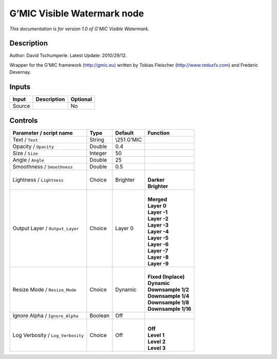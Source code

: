 .. _eu.gmic.VisibleWatermark:

G’MIC Visible Watermark node
============================

*This documentation is for version 1.0 of G’MIC Visible Watermark.*

Description
-----------

Author: David Tschumperle. Latest Update: 2010/29/12.

Wrapper for the G’MIC framework (http://gmic.eu) written by Tobias Fleischer (http://www.reduxfx.com) and Frederic Devernay.

Inputs
------

+--------+-------------+----------+
| Input  | Description | Optional |
+========+=============+==========+
| Source |             | No       |
+--------+-------------+----------+

Controls
--------

.. tabularcolumns:: |>{\raggedright}p{0.2\columnwidth}|>{\raggedright}p{0.06\columnwidth}|>{\raggedright}p{0.07\columnwidth}|p{0.63\columnwidth}|

.. cssclass:: longtable

+-----------------------------------+---------+--------------+-----------------------+
| Parameter / script name           | Type    | Default      | Function              |
+===================================+=========+==============+=======================+
| Text / ``Text``                   | String  | \\\251 G’MIC |                       |
+-----------------------------------+---------+--------------+-----------------------+
| Opacity / ``Opacity``             | Double  | 0.4          |                       |
+-----------------------------------+---------+--------------+-----------------------+
| Size / ``Size``                   | Integer | 50           |                       |
+-----------------------------------+---------+--------------+-----------------------+
| Angle / ``Angle``                 | Double  | 25           |                       |
+-----------------------------------+---------+--------------+-----------------------+
| Smoothness / ``Smoothness``       | Double  | 0.5          |                       |
+-----------------------------------+---------+--------------+-----------------------+
| Lightness / ``Lightness``         | Choice  | Brighter     | |                     |
|                                   |         |              | | **Darker**          |
|                                   |         |              | | **Brighter**        |
+-----------------------------------+---------+--------------+-----------------------+
| Output Layer / ``Output_Layer``   | Choice  | Layer 0      | |                     |
|                                   |         |              | | **Merged**          |
|                                   |         |              | | **Layer 0**         |
|                                   |         |              | | **Layer -1**        |
|                                   |         |              | | **Layer -2**        |
|                                   |         |              | | **Layer -3**        |
|                                   |         |              | | **Layer -4**        |
|                                   |         |              | | **Layer -5**        |
|                                   |         |              | | **Layer -6**        |
|                                   |         |              | | **Layer -7**        |
|                                   |         |              | | **Layer -8**        |
|                                   |         |              | | **Layer -9**        |
+-----------------------------------+---------+--------------+-----------------------+
| Resize Mode / ``Resize_Mode``     | Choice  | Dynamic      | |                     |
|                                   |         |              | | **Fixed (Inplace)** |
|                                   |         |              | | **Dynamic**         |
|                                   |         |              | | **Downsample 1/2**  |
|                                   |         |              | | **Downsample 1/4**  |
|                                   |         |              | | **Downsample 1/8**  |
|                                   |         |              | | **Downsample 1/16** |
+-----------------------------------+---------+--------------+-----------------------+
| Ignore Alpha / ``Ignore_Alpha``   | Boolean | Off          |                       |
+-----------------------------------+---------+--------------+-----------------------+
| Log Verbosity / ``Log_Verbosity`` | Choice  | Off          | |                     |
|                                   |         |              | | **Off**             |
|                                   |         |              | | **Level 1**         |
|                                   |         |              | | **Level 2**         |
|                                   |         |              | | **Level 3**         |
+-----------------------------------+---------+--------------+-----------------------+
